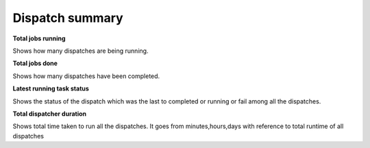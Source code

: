 ==============================
Dispatch summary
==============================
.. image:: ../images/dispatch_summary_banner.png
   :align: center

**Total jobs running**

Shows how many dispatches are being running.

**Total jobs done**

Shows how many dispatches have been completed.

**Latest running task status**

Shows the status of the dispatch which was the last to completed or running or fail among all the dispatches.

**Total dispatcher duration**

Shows total time taken to run all the dispatches. It goes from minutes,hours,days with reference to total runtime of all dispatches
